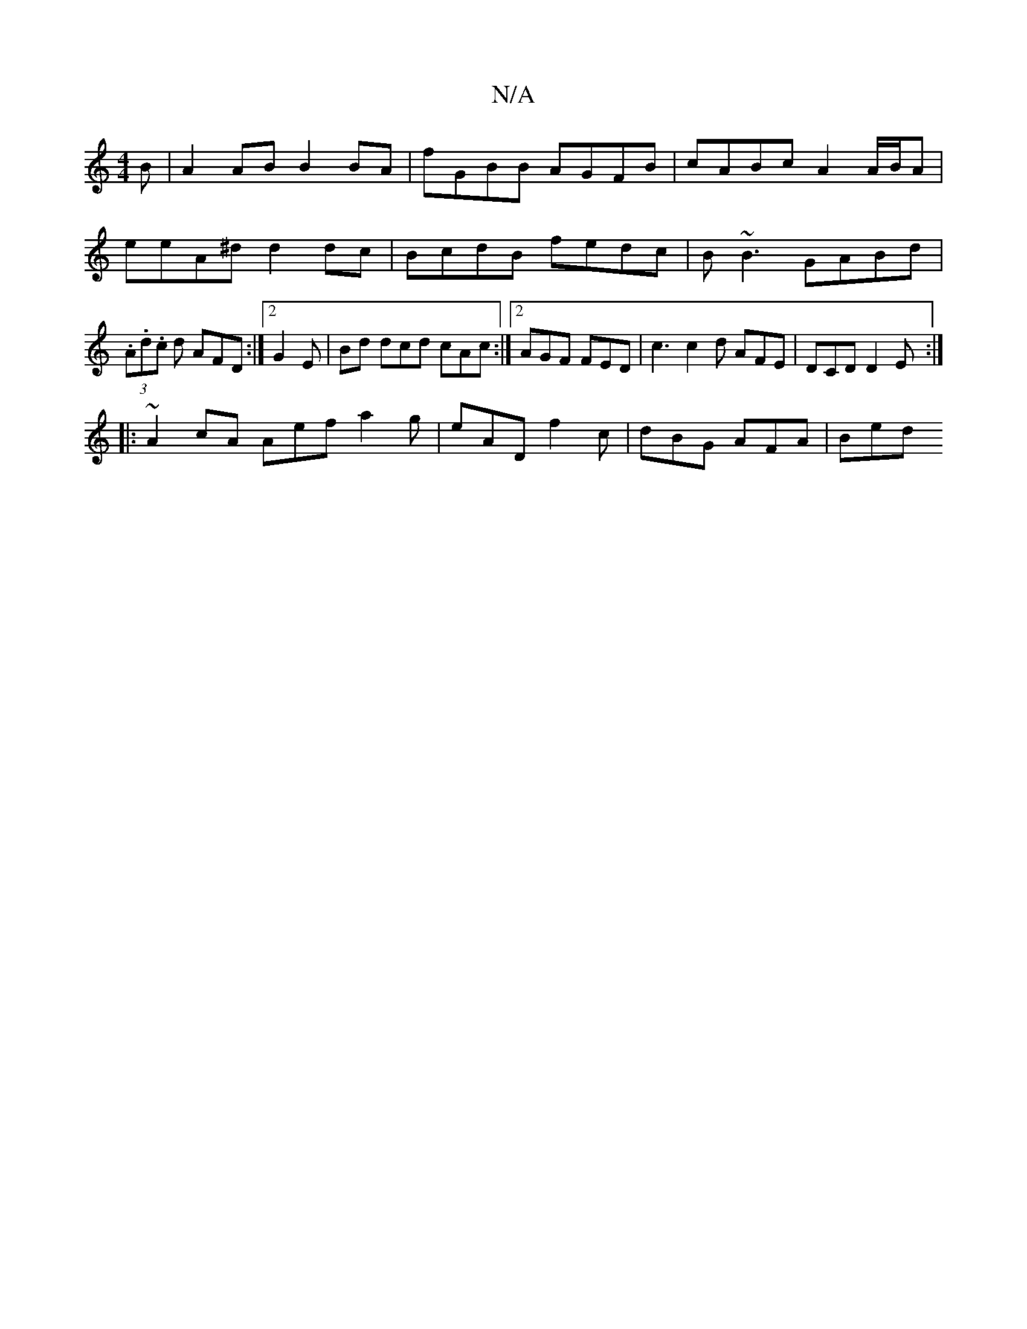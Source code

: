 X:1
T:N/A
M:4/4
R:N/A
K:Cmajor
B | A2 AB B2 BA | fGBB AGFB | cABc A2 A/B/A | eeA^d d2 dc | BcdB fedc | B~B3 GABd | (3.A.d.c d AFD :|2 G2E|Bd dcd cAc :|2 AGF FED | c3 c2 d AFE | DCD D2E :|
|: ~A2cA Aef a2g | eAD f2c | dBG AFA | Bed 